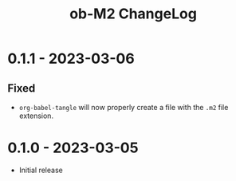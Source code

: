 #+TITLE: ob-M2 ChangeLog

* 0.1.1 - 2023-03-06
** Fixed
- =org-babel-tangle= will now properly create a file with the =.m2= file extension.

* 0.1.0 - 2023-03-05
- Initial release
